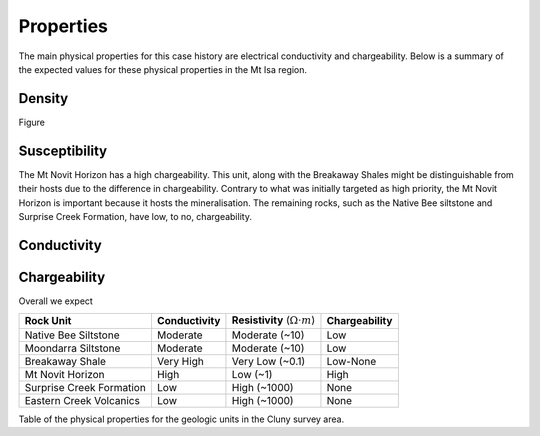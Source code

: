 .. _tkc_properties:

Properties
==========

The main physical properties for this case history are electrical conductivity
and chargeability. Below is a summary of the expected values for these
physical properties in the Mt Isa region.


Density
-------

Figure

Susceptibility
--------------

The Mt Novit Horizon has a high chargeability. This unit, along with the
Breakaway Shales might be distinguishable from their hosts due to the
difference in chargeability. Contrary to what was initially targeted as high priority, the
Mt Novit Horizon is important because it
hosts the mineralisation. The remaining rocks, such as the Native Bee
siltstone and Surprise Creek Formation, have low, to no, chargeability.

Conductivity
------------

Chargeability
-------------

Overall we expect

.. _TKCgeoTable:

+---------------------------+-------------------+------------------------------------------+-------------------+
|       **Rock Unit**       | **Conductivity**  | **Resistivity** (:math:`\Omega \cdot m`) | **Chargeability** |
+---------------------------+-------------------+------------------------------------------+-------------------+
| Native Bee Siltstone      |  Moderate         | Moderate  (~10)                          |  Low              |
+---------------------------+-------------------+------------------------------------------+-------------------+
| Moondarra Siltstone       |  Moderate         | Moderate  (~10)                          |  Low              |
+---------------------------+-------------------+------------------------------------------+-------------------+
| Breakaway Shale           |  Very High        | Very Low (~0.1)                          |  Low-None         |
+---------------------------+-------------------+------------------------------------------+-------------------+
| Mt Novit Horizon          |  High             | Low (~1)                                 |  High             |
+---------------------------+-------------------+------------------------------------------+-------------------+
| Surprise Creek Formation  |  Low              | High (~1000)                             |  None             |
+---------------------------+-------------------+------------------------------------------+-------------------+
| Eastern Creek Volcanics   |  Low              | High (~1000)                             |  None             |
+---------------------------+-------------------+------------------------------------------+-------------------+

Table of the physical properties for the geologic units in the Cluny survey
area.

